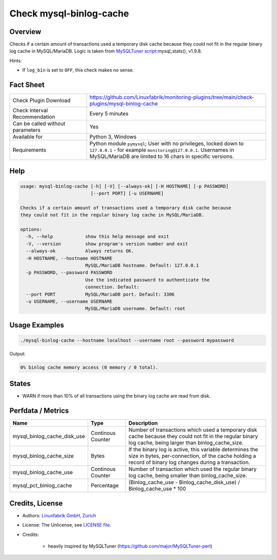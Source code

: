 Check mysql-binlog-cache
========================

Overview
--------

Checks if a certain amount of transactions used a temporary disk cache because they could not fit in the regular binary log cache in MySQL/MariaDB. Logic is taken from `MySQLTuner script <https://github.com/major/MySQLTuner-perl>`_:mysql_stats(), v1.9.8.

Hints:

* If ``log_bin`` is set to ``OFF``, this check makes no sense.


Fact Sheet
----------

.. csv-table::
    :widths: 30, 70
    
    "Check Plugin Download",                "https://github.com/Linuxfabrik/monitoring-plugins/tree/main/check-plugins/mysql-binlog-cache"
    "Check Interval Recommendation",        "Every 5 minutes"
    "Can be called without parameters",     "Yes"
    "Available for",                        "Python 3, Windows"
    "Requirements",                         "Python module ``pymysql``; User with no privileges, locked down to ``127.0.0.1`` - for example ``monitoring@127.0.0.1``. Usernames in MySQL/MariaDB are limited to 16 chars in specific versions."


Help
----

.. code-block:: text

    usage: mysql-binlog-cache [-h] [-V] [--always-ok] [-H HOSTNAME] [-p PASSWORD]
                              [--port PORT] [-u USERNAME]

    Checks if a certain amount of transactions used a temporary disk cache because
    they could not fit in the regular binary log cache in MySQL/MariaDB.

    options:
      -h, --help            show this help message and exit
      -V, --version         show program's version number and exit
      --always-ok           Always returns OK.
      -H HOSTNAME, --hostname HOSTNAME
                            MySQL/MariaDB hostname. Default: 127.0.0.1
      -p PASSWORD, --password PASSWORD
                            Use the indicated password to authenticate the
                            connection. Default:
      --port PORT           MySQL/MariaDB port. Default: 3306
      -u USERNAME, --username USERNAME
                            MySQL/MariaDB username. Default: root



Usage Examples
--------------

.. code-block:: bash

    ./mysql-binlog-cache --hostname localhost --username root --password mypassword

Output:

.. code-block:: text

    0% binlog cache memory access (0 memory / 0 total).


States
------

* WARN if more than 10% of all transactions using the binary log cache are read from disk.


Perfdata / Metrics
------------------

.. csv-table::
    :widths: 25, 15, 60
    :header-rows: 1
    
    Name,                                       Type,               Description
    mysql_binlog_cache_disk_use,                Continous Counter,  "Number of transactions which used a temporary disk cache because they could not fit in the regular binary log cache, being larger than binlog_cache_size."
    mysql_binlog_cache_size,                    Bytes,              "If the binary log is active, this variable determines the size in bytes, per-connection, of the cache holding a record of binary log changes during a transaction."
    mysql_binlog_cache_use,                     Continous Counter,  "Number of transaction which used the regular binary log cache, being smaller than binlog_cache_size."
    mysql_pct_binlog_cache,                     Percentage,         (Binlog_cache_use - Binlog_cache_disk_use) / Binlog_cache_use \* 100


Credits, License
----------------

* Authors: `Linuxfabrik GmbH, Zurich <https://www.linuxfabrik.ch>`_
* License: The Unlicense, see `LICENSE file <https://unlicense.org/>`_.
* Credits:

    * heavily inspired by MySQLTuner (https://github.com/major/MySQLTuner-perl)
